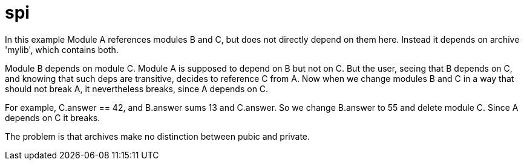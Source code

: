 = spi

In this example Module A references modules B and C, but does not directly depend
on them here. Instead it depends on archive 'mylib', which contains both.

Module B depends on module C. Module A is supposed to depend on B but
not on C. But the user, seeing that B depends on C, and knowing that
such deps are transitive, decides to reference C from A. Now when we
change modules B and C in a way that should not break A, it
nevertheless breaks, since A depends on C.

For example, C.answer == 42, and B.answer sums 13 and C.answer. So we
change B.answer to 55 and delete module C. Since A depends on C it breaks.

The problem is that archives make no distinction between pubic and private.



